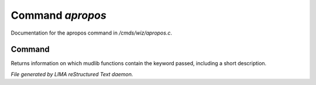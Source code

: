 ******************
Command *apropos*
******************

Documentation for the apropos command in */cmds/wiz/apropos.c*.

Command
=======

Returns information on which mudlib functions contain the
keyword passed, including a short description.



*File generated by LIMA reStructured Text daemon.*
